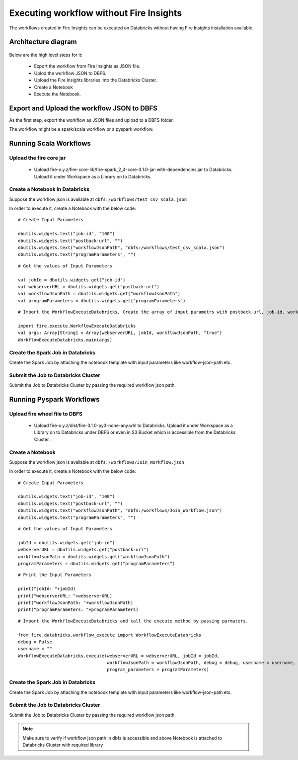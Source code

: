 Executing workflow without Fire Insights
==================

The workflows created in Fire Insights can be executed on Databricks without having Fire Insights installation available.

Architecture diagram
----------

.. figure:: ..//_assets/databricks/architecture_diagram.png
   :alt: databricks
   :width: 60%


Below are the high level steps for it:

  * Export the workflow from Fire Insights as JSON file.
  * Uplod the workflow JSON to DBFS.
  * Upload the Fire Insights libraries into the Databricks Cluster.
  * Create a Notebook
  * Execute the Notebook.
  


Export and Upload the workflow JSON to DBFS
----------

As the first step, export the workflow as JSON files and upload to a DBFS folder.

The workflow might be a spark/scala workflow or a pyspark workflow.

Running Scala Workflows
---------------

Upload the fire core jar
++++++++++++++++++++++


  * Upload fire-x.y.z/fire-core-lib/fire-spark_2_4-core-3.1.0-jar-with-dependencies.jar to Databricks. Upload it under Workspace as a Library on to Databricks.

Create a Notebook in Databricks
++++++++++++

Suppose the workflow json is available at ``dbfs:/workflows/test_csv_scala.json``

In order to execute it, create a Notebook with the below code::

    # Create Input Parameters
    
    dbutils.widgets.text("job-id", "100")
    dbutils.widgets.text("postback-url", "")
    dbutils.widgets.text("workflowJsonPath", "dbfs:/workflows/test_csv_scala.json")
    dbutils.widgets.text("programParameters", "")
    
::

    # Get the values of Input Parameters
    
    val jobId = dbutils.widgets.get("job-id")
    val webserverURL = dbutils.widgets.get("postback-url")
    val workflowJsonPath = dbutils.widgets.get("workflowJsonPath")
    val programParameters = dbutils.widgets.get("programParameters")
    
::

    # Import the WorkflowExecuteDatabricks, Create the array of input parametrs with postback-url, job-id, workflow-json-path, debug-mode. Exeute the workflow, by calling main function.
    
    import fire.execute.WorkflowExecuteDatabricks
    val args: Array[String] = Array(webserverURL, jobId, workflowJsonPath, "true")
    WorkflowExecuteDatabricks.main(args)
    
Create the Spark Job in Databricks
++++++++++++++++

Create the Spark Job by attaching the notebook template with input parameters like workflow-json-path etc.

Submit the Job to Databricks Cluster
++++++++++++++++

Submit the Job to Databricks Cluster by passing the required workflow json path.


Running Pyspark Workflows
----------

Upload fire wheel file to DBFS
++++++++++++++

  * Upload fire-x.y.z/dist/fire-3.1.0-py3-none-any.whl to Databricks. Upload it under Workspace as a Library on to Databricks under DBFS or even in S3 Bucket which is accessible from the Databricks Cluster.
    
Create a Notebook
++++++++++++

Suppose the workflow json is available at ``dbfs:/workflows/Join_Workflow.json``

In order to execute it, create a Notebook with the below code::

    # Create Input Parameters
    
    dbutils.widgets.text("job-id", "100")
    dbutils.widgets.text("postback-url", "")
    dbutils.widgets.text("workflowJsonPath", "dbfs:/workflows/Join_Workflow.json")
    dbutils.widgets.text("programParameters", "")
    
::

    # Get the values of Input Parameters
    
    jobId = dbutils.widgets.get("job-id")
    webserverURL = dbutils.widgets.get("postback-url")
    workflowJsonPath = dbutils.widgets.get("workflowJsonPath")
    programParameters = dbutils.widgets.get("programParameters")
    
::

    # Print the Input Parameters
    
    print("jobId: "+jobId)
    print("webserverURL: "+webserverURL)
    print("workflowJsonPath: "+workflowJsonPath)
    print("programParameters: "+programParameters)

::

    # Import the WorkflowExecuteDatabricks and call the execute method by passing parmaters.
    
    from fire.databricks.workflow_execute import WorkflowExecuteDatabricks
    debug = False
    username = ""
    WorkflowExecuteDatabricks.execute(webserverURL = webserverURL, jobId = jobId, 
                                      workflowJsonPath = workflowJsonPath, debug = debug, username = username,
                                      program_parameters = programParameters)
    
 
Create the Spark Job in Databricks
++++++++++++++++

Create the Spark Job by attaching the notebook template with input parameters like workflow-json-path etc.

Submit the Job to Databricks Cluster
++++++++++++++++

Submit the Job to Databricks Cluster by passing the required workflow json path.
 
 
.. note::  Make sure to verify if workflow json path in dbfs is accessible and above Notebook is attached to Databricks Cluster with required library
